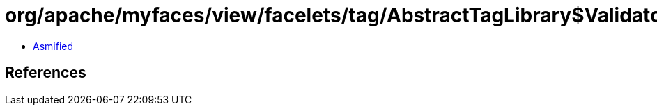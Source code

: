 = org/apache/myfaces/view/facelets/tag/AbstractTagLibrary$ValidatorConfigWrapper.class

 - link:AbstractTagLibrary$ValidatorConfigWrapper-asmified.java[Asmified]

== References

